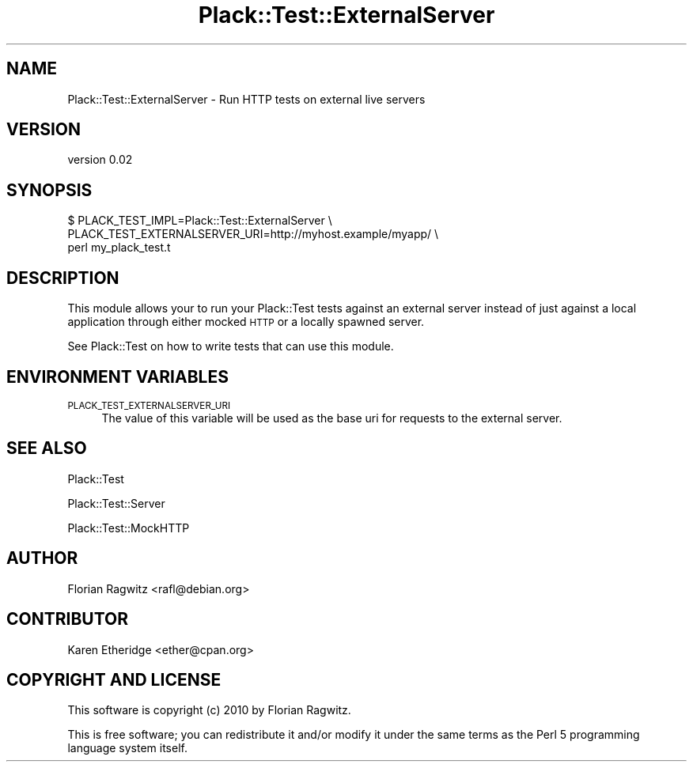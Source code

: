 .\" Automatically generated by Pod::Man 4.09 (Pod::Simple 3.35)
.\"
.\" Standard preamble:
.\" ========================================================================
.de Sp \" Vertical space (when we can't use .PP)
.if t .sp .5v
.if n .sp
..
.de Vb \" Begin verbatim text
.ft CW
.nf
.ne \\$1
..
.de Ve \" End verbatim text
.ft R
.fi
..
.\" Set up some character translations and predefined strings.  \*(-- will
.\" give an unbreakable dash, \*(PI will give pi, \*(L" will give a left
.\" double quote, and \*(R" will give a right double quote.  \*(C+ will
.\" give a nicer C++.  Capital omega is used to do unbreakable dashes and
.\" therefore won't be available.  \*(C` and \*(C' expand to `' in nroff,
.\" nothing in troff, for use with C<>.
.tr \(*W-
.ds C+ C\v'-.1v'\h'-1p'\s-2+\h'-1p'+\s0\v'.1v'\h'-1p'
.ie n \{\
.    ds -- \(*W-
.    ds PI pi
.    if (\n(.H=4u)&(1m=24u) .ds -- \(*W\h'-12u'\(*W\h'-12u'-\" diablo 10 pitch
.    if (\n(.H=4u)&(1m=20u) .ds -- \(*W\h'-12u'\(*W\h'-8u'-\"  diablo 12 pitch
.    ds L" ""
.    ds R" ""
.    ds C` ""
.    ds C' ""
'br\}
.el\{\
.    ds -- \|\(em\|
.    ds PI \(*p
.    ds L" ``
.    ds R" ''
.    ds C`
.    ds C'
'br\}
.\"
.\" Escape single quotes in literal strings from groff's Unicode transform.
.ie \n(.g .ds Aq \(aq
.el       .ds Aq '
.\"
.\" If the F register is >0, we'll generate index entries on stderr for
.\" titles (.TH), headers (.SH), subsections (.SS), items (.Ip), and index
.\" entries marked with X<> in POD.  Of course, you'll have to process the
.\" output yourself in some meaningful fashion.
.\"
.\" Avoid warning from groff about undefined register 'F'.
.de IX
..
.if !\nF .nr F 0
.if \nF>0 \{\
.    de IX
.    tm Index:\\$1\t\\n%\t"\\$2"
..
.    if !\nF==2 \{\
.        nr % 0
.        nr F 2
.    \}
.\}
.\" ========================================================================
.\"
.IX Title "Plack::Test::ExternalServer 3pm"
.TH Plack::Test::ExternalServer 3pm "2015-07-03" "perl v5.26.1" "User Contributed Perl Documentation"
.\" For nroff, turn off justification.  Always turn off hyphenation; it makes
.\" way too many mistakes in technical documents.
.if n .ad l
.nh
.SH "NAME"
Plack::Test::ExternalServer \- Run HTTP tests on external live servers
.SH "VERSION"
.IX Header "VERSION"
version 0.02
.SH "SYNOPSIS"
.IX Header "SYNOPSIS"
.Vb 3
\&    $ PLACK_TEST_IMPL=Plack::Test::ExternalServer \e
\&      PLACK_TEST_EXTERNALSERVER_URI=http://myhost.example/myapp/ \e
\&      perl my_plack_test.t
.Ve
.SH "DESCRIPTION"
.IX Header "DESCRIPTION"
This module allows your to run your Plack::Test tests against an external
server instead of just against a local application through either mocked \s-1HTTP\s0
or a locally spawned server.
.PP
See Plack::Test on how to write tests that can use this module.
.SH "ENVIRONMENT VARIABLES"
.IX Header "ENVIRONMENT VARIABLES"
.IP "\s-1PLACK_TEST_EXTERNALSERVER_URI\s0" 4
.IX Item "PLACK_TEST_EXTERNALSERVER_URI"
The value of this variable will be used as the base uri for requests to the
external server.
.SH "SEE ALSO"
.IX Header "SEE ALSO"
Plack::Test
.PP
Plack::Test::Server
.PP
Plack::Test::MockHTTP
.SH "AUTHOR"
.IX Header "AUTHOR"
Florian Ragwitz <rafl@debian.org>
.SH "CONTRIBUTOR"
.IX Header "CONTRIBUTOR"
Karen Etheridge <ether@cpan.org>
.SH "COPYRIGHT AND LICENSE"
.IX Header "COPYRIGHT AND LICENSE"
This software is copyright (c) 2010 by Florian Ragwitz.
.PP
This is free software; you can redistribute it and/or modify it under
the same terms as the Perl 5 programming language system itself.

